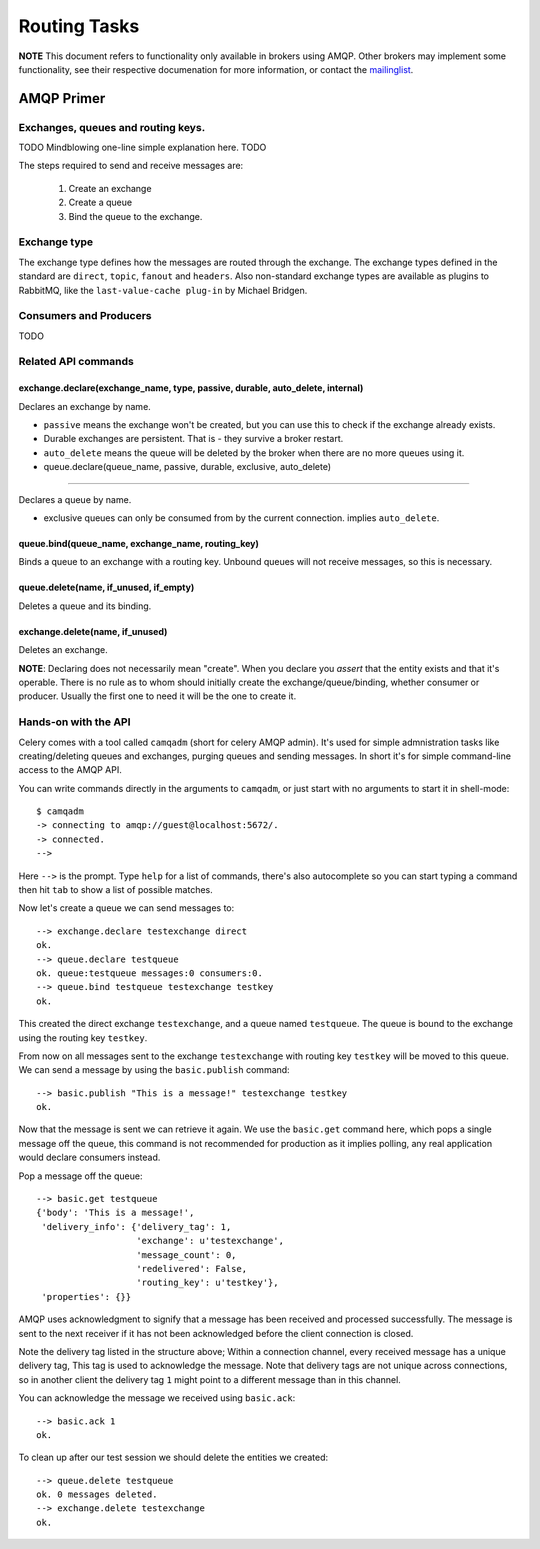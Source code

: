 ===============
 Routing Tasks
===============

**NOTE** This document refers to functionality only available in brokers
using AMQP. Other brokers may implement some functionality, see their
respective documenation for more information, or contact the `mailinglist`_.

.. _`mailinglist`: http://groups.google.com/group/celery-users

AMQP Primer
===========

Exchanges, queues and routing keys.
-----------------------------------
TODO Mindblowing one-line simple explanation here. TODO

The steps required to send and receive messages are:

    1. Create an exchange
    2. Create a queue
    3. Bind the queue to the exchange.

Exchange type
-------------

The exchange type defines how the messages are routed through the exchange.
The exchange types defined in the standard are ``direct``, ``topic``,
``fanout`` and ``headers``. Also non-standard exchange types are available
as plugins to RabbitMQ, like the ``last-value-cache plug-in`` by Michael
Bridgen. 

.. _`last-value-cache plug-in``:
    http://github.com/squaremo/rabbitmq-lvc-plugin


Consumers and Producers
-----------------------
TODO

Related API commands
--------------------

exchange.declare(exchange_name, type, passive, durable, auto_delete, internal)
~~~~~~~~~~~~~~~~~~~~~~~~~~~~~~~~~~~~~~~~~~~~~~~~~~~~~~~~~~~~~~~~~~~~~~~~~~~~~~

Declares an exchange by name.

* ``passive`` means the exchange won't be created, but you can use this to
  check if the exchange already exists.

* Durable exchanges are persistent. That is - they survive a broker restart.

* ``auto_delete`` means the queue will be deleted by the broker when there
  are no more queues using it.

* queue.declare(queue_name, passive, durable, exclusive, auto_delete)
~~~~~~~~~~~~~~~~~~~~~~~~~~~~~~~~~~~~~~~~~~~~~~~~~~~~~~~~~~~~~~~~~~~~~

Declares a queue by name.

* exclusive queues can only be consumed from by the current connection.
  implies ``auto_delete``.

queue.bind(queue_name, exchange_name, routing_key)
~~~~~~~~~~~~~~~~~~~~~~~~~~~~~~~~~~~~~~~~~~~~~~~~~~

Binds a queue to an exchange with a routing key.
Unbound queues will not receive messages, so this is necessary.

queue.delete(name, if_unused, if_empty)
~~~~~~~~~~~~~~~~~~~~~~~~~~~~~~~~~~~~~~~

Deletes a queue and its binding.

exchange.delete(name, if_unused)
~~~~~~~~~~~~~~~~~~~~~~~~~~~~~~~~

Deletes an exchange.

**NOTE**: Declaring does not necessarily mean "create". When you declare you
*assert* that the entity exists and that it's operable. There is no rule as to
whom should initially create the exchange/queue/binding, whether consumer
or producer. Usually the first one to need it will be the one to create it.

Hands-on with the API
---------------------

Celery comes with a tool called ``camqadm`` (short for celery AMQP admin).
It's used for simple admnistration tasks like creating/deleting queues and
exchanges, purging queues and sending messages. In short it's for simple
command-line access to the AMQP API.

You can write commands directly in the arguments to ``camqadm``, or just start
with no arguments to start it in shell-mode::

    $ camqadm
    -> connecting to amqp://guest@localhost:5672/.
    -> connected.
    -->

Here ``-->`` is the prompt. Type ``help`` for a list of commands, there's
also autocomplete so you can start typing a command then hit ``tab`` to show a
list of possible matches.

Now let's create a queue we can send messages to::

    --> exchange.declare testexchange direct
    ok.
    --> queue.declare testqueue
    ok. queue:testqueue messages:0 consumers:0.
    --> queue.bind testqueue testexchange testkey
    ok.

This created the direct exchange ``testexchange``, and a queue
named ``testqueue``.  The queue is bound to the exchange using
the routing key ``testkey``.

From now on all messages sent to the exchange ``testexchange`` with routing
key ``testkey`` will be moved to this queue. We can send a message by
using the ``basic.publish`` command::

    --> basic.publish "This is a message!" testexchange testkey
    ok.


Now that the message is sent we can retrieve it again. We use the
``basic.get`` command here, which pops a single message off the queue,
this command is not recommended for production as it implies polling, any
real application would declare consumers instead.

Pop a message off the queue::

    --> basic.get testqueue
    {'body': 'This is a message!',
     'delivery_info': {'delivery_tag': 1,
                       'exchange': u'testexchange',
                       'message_count': 0,
                       'redelivered': False,
                       'routing_key': u'testkey'},
     'properties': {}}


AMQP uses acknowledgment to signify that a message has been received
and processed successfully. The message is sent to the next receiver
if it has not been acknowledged before the client connection is closed.

Note the delivery tag listed in the structure above; Within a connection channel,
every received message has a unique delivery tag,
This tag is used to acknowledge the message. Note that
delivery tags are not unique across connections, so in another client
the delivery tag ``1`` might point to a different message than in this channel.

You can acknowledge the message we received using ``basic.ack``::

    --> basic.ack 1
    ok.

To clean up after our test session we should delete the entities we created::

    --> queue.delete testqueue
    ok. 0 messages deleted.
    --> exchange.delete testexchange
    ok.
